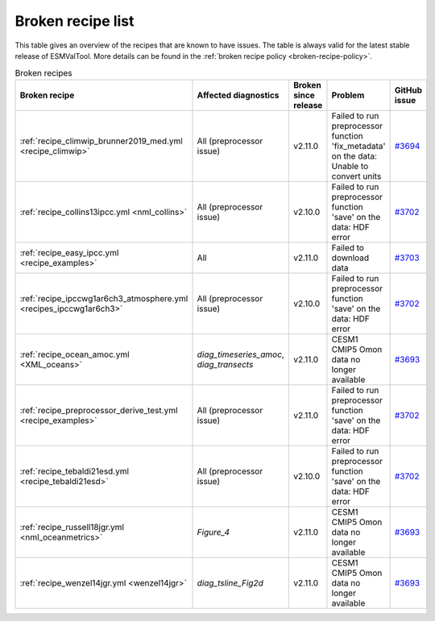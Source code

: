 .. _broken-recipe-list:

Broken recipe list
==================

This table gives an overview of the recipes that are known to have issues.
The table is always valid for the latest stable release of ESMValTool.
More details can be found in the :ref:`broken recipe policy
<broken-recipe-policy>`.

.. list-table:: Broken recipes
   :widths: 25 25 25 25 25
   :header-rows: 1

   * - Broken recipe
     - Affected diagnostics
     - Broken since release
     - Problem
     - GitHub issue
   * - :ref:`recipe_climwip_brunner2019_med.yml <recipe_climwip>`
     - All (preprocessor issue)
     - v2.11.0
     - Failed to run preprocessor function 'fix_metadata' on the data: Unable to convert units
     - `#3694 <https://github.com/ESMValGroup/ESMValTool/issues/3694>`_
   * - :ref:`recipe_collins13ipcc.yml <nml_collins>`
     - All (preprocessor issue)
     - v2.10.0
     - Failed to run preprocessor function 'save' on the data: HDF error
     - `#3702 <https://github.com/ESMValGroup/ESMValTool/issues/3694>`_
   * - :ref:`recipe_easy_ipcc.yml <recipe_examples>`
     - All
     - v2.11.0
     - Failed to download data
     - `#3703 <https://github.com/ESMValGroup/ESMValTool/issues/3694>`_
   * - :ref:`recipe_ipccwg1ar6ch3_atmosphere.yml <recipes_ipccwg1ar6ch3>`
     - All (preprocessor issue)
     - v2.10.0
     - Failed to run preprocessor function 'save' on the data: HDF error
     - `#3702 <https://github.com/ESMValGroup/ESMValTool/issues/3694>`_
   * - :ref:`recipe_ocean_amoc.yml <XML_oceans>`
     - `diag_timeseries_amoc`, `diag_transects`
     - v2.11.0
     - CESM1 CMIP5 Omon data no longer available
     - `#3693 <https://github.com/ESMValGroup/ESMValTool/issues/3694>`_
   * - :ref:`recipe_preprocessor_derive_test.yml <recipe_examples>`
     - All (preprocessor issue)
     - v2.11.0
     - Failed to run preprocessor function 'save' on the data: HDF error
     - `#3702 <https://github.com/ESMValGroup/ESMValTool/issues/3694>`_
   * - :ref:`recipe_tebaldi21esd.yml <recipe_tebaldi21esd>`
     - All (preprocessor issue)
     - v2.10.0
     - Failed to run preprocessor function 'save' on the data: HDF error
     - `#3702 <https://github.com/ESMValGroup/ESMValTool/issues/3694>`_
   * - :ref:`recipe_russell18jgr.yml <nml_oceanmetrics>`
     - `Figure_4`
     - v2.11.0
     - CESM1 CMIP5 Omon data no longer available
     - `#3693 <https://github.com/ESMValGroup/ESMValTool/issues/3694>`_
   * - :ref:`recipe_wenzel14jgr.yml <wenzel14jgr>`
     - `diag_tsline_Fig2d`
     - v2.11.0
     - CESM1 CMIP5 Omon data no longer available
     - `#3693 <https://github.com/ESMValGroup/ESMValTool/issues/3694>`_
